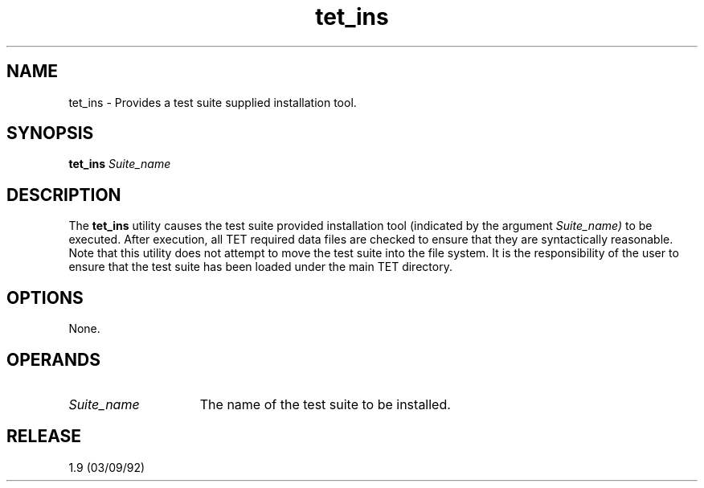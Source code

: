 .\"Copyright 1990 Open Software Foundation (OSF
.\"Copyright 1990 Unix International (UI)
.\"Copyright 1990 X/Open Company Limited (X/Open)
.TH tet_ins "1"
.SH NAME
tet_ins \- Provides a test suite supplied installation tool.
.SH "SYNOPSIS"
\fBtet_ins\fR
.I Suite_name
.SH "DESCRIPTION"
The
.B tet_ins
utility causes the test suite provided installation tool (indicated by
the argument
.I Suite_name)
to be executed. After execution, all TET required data files are
checked to ensure that they are syntactically reasonable. Note that
this utility does not attempt to move the test suite into the file
system. It is the responsibility of the user to ensure that the test
suite has been loaded under the main TET directory.
.SH "OPTIONS"
None.
.SH "OPERANDS"
.TP 15
.I Suite_name
The name of the test suite to be installed.
.SH RELEASE
1.9 (03/09/92)
